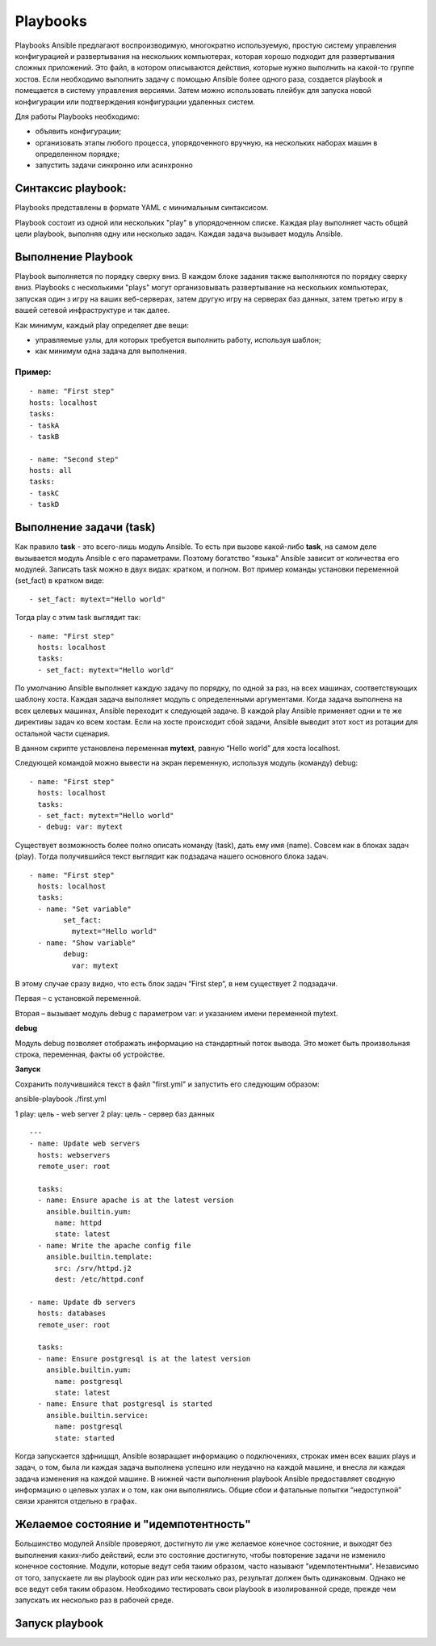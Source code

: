 Playbooks
~~~~~~~~~~~

Playbooks Ansible предлагают воспроизводимую, многократно используемую, простую систему управления конфигурацией и развертывания на нескольких компьютерах, которая хорошо подходит для развертывания сложных приложений. 
Это файл, в котором описываются действия, которые нужно выполнить на какой-то группе хостов.
Если необходимо выполнить задачу с помощью Ansible более одного раза, создается playbook и помещается в систему управления версиями. 
Затем можно использовать плейбук для запуска новой конфигурации или подтверждения конфигурации удаленных систем. 

Для работы Playbooks необходимо:

* объявить конфигурации;
* организовать этапы любого процесса, упорядоченного вручную, на нескольких наборах машин в определенном порядке;
* запустить задачи синхронно или асинхронно

Синтаксис playbook:
"""""""""""""""""""""

Playbooks представлены в формате YAML с минимальным синтаксисом. 

Playbook состоит из одной или нескольких "play" в упорядоченном списке. 
Каждая play выполняет часть общей цели playbook, выполняя одну или несколько задач. Каждая задача вызывает модуль Ansible.

Выполнение Playbook
"""""""""""""""""""""""

Playbook выполняется по порядку сверху вниз. 
В каждом блоке задания также выполняются по порядку сверху вниз. 
Playbooks с несколькими "plays" могут организовывать развертывание на нескольких компьютерах, запуская один з игру на ваших веб-серверах, 
затем другую игру на серверах баз данных, затем третью игру в вашей сетевой инфраструктуре и так далее. 

Как минимум, каждый play определяет две вещи:

* управляемые узлы, для которых требуется выполнить работу, используя шаблон;
* как минимум одна задача для выполнения.

Пример:
''''''''
::

	- name: "First step"
	hosts: localhost
	tasks:
	- taskA
	- taskB

	- name: "Second step"
	hosts: all
	tasks:
	- taskC
	- taskD


Выполнение задачи (task)
"""""""""""""""""""""""

Как правило **task** - это всего-лишь модуль Ansible. То есть при вызове какой-либо **task**, на самом деле вызывается модуль Ansible с его параметрами. 
Поэтому богатство "языка" Ansible зависит от количества его модулей.
Записать task можно в двух видах: кратком, и полном. Вот пример команды установки переменной (set_fact) в кратком виде:

::

	- set_fact: mytext="Hello world"
	
	
Тогда play с этим task выглядит так:

::

	- name: "First step"
	  hosts: localhost
	  tasks:
	  - set_fact: mytext="Hello world"


По умолчанию Ansible выполняет каждую задачу по порядку, по одной за раз, на всех машинах, соответствующих шаблону хоста. 
Каждая задача выполняет модуль с определенными аргументами. Когда задача выполнена на всех целевых машинах, Ansible переходит к следующей задаче. 
В каждой play Ansible применяет одни и те же директивы задач ко всем хостам. 
Если на хосте происходит сбой задачи, Ansible выводит этот хост из ротации для остальной части сценария.


В данном скрипте установлена переменная **mytext**, равную “Hello world” для хоста localhost.

Следующей командой можно вывести на экран переменную, используя модуль (команду) debug:

::

	- name: "First step"
	  hosts: localhost
	  tasks:
	  - set_fact: mytext="Hello world"
	  - debug: var: mytext
  
  
Существует возможность более полно описать команду (task), дать ему имя (name). 
Совсем как в блоках задач (play). Тогда получившийся текст выглядит как подзадача нашего основного блока задач. 

::

	- name: "First step"
	  hosts: localhost
	  tasks:
	  - name: "Set variable"
		set_fact:
		  mytext="Hello world"
	  - name: "Show variable"
		debug:
		  var: mytext
		  
В этому случае сразу видно, что есть блок задач “First step“, в нем существует 2 подзадачи. 

Первая – с установкой переменной. 

Вторая – вызывает модуль debug с параметром var: и указанием имени переменной mytext.

**debug**

Модуль debug позволяет отображать информацию на стандартный поток вывода. Это может быть произвольная строка, переменная, факты об устройстве.

**Запуск**

Cохранить получившийся текст в файл "first.yml" и запустить его следующим образом:

ansible-playbook ./first.yml




1 play: цель - web server
2 play: цель - сервер баз данных

::

        ---
        - name: Update web servers
          hosts: webservers
          remote_user: root

          tasks:
          - name: Ensure apache is at the latest version
            ansible.builtin.yum:
              name: httpd
              state: latest
          - name: Write the apache config file
            ansible.builtin.template:
              src: /srv/httpd.j2
              dest: /etc/httpd.conf

        - name: Update db servers
          hosts: databases
          remote_user: root

          tasks:
          - name: Ensure postgresql is at the latest version
            ansible.builtin.yum:
              name: postgresql
              state: latest
          - name: Ensure that postgresql is started
            ansible.builtin.service:
              name: postgresql
              state: started



Когда запускается здфнищщл, Ansible возвращает информацию о подключениях, строках имен всех ваших plays и задач, о том, была ли каждая задача выполнена успешно или неудачно на каждой машине, и внесла ли каждая задача изменения на каждой машине. В нижней части выполнения playbook Ansible предоставляет сводную информацию о целевых узлах и о том, как они выполнялись. Общие сбои и фатальные попытки “недоступной” связи хранятся отдельно в графах.

Желаемое состояние и "идемпотентность"
""""""""""""""""""""""""""""""""""""""""""

Большинство модулей Ansible проверяют, достигнуто ли уже желаемое конечное состояние, и выходят без выполнения каких-либо действий, если это состояние достигнуто, чтобы повторение задачи не изменило конечное состояние. Модули, которые ведут себя таким образом, часто называют "идемпотентными". Независимо от того, запускаете ли вы playbook один раз или несколько раз, результат должен быть одинаковым. Однако не все ведут себя таким образом. Необходимо тестировать свои playbook в изолированной среде, прежде чем запускать их несколько раз в рабочей среде.

Запуск playbook
""""""""""""""""""""



